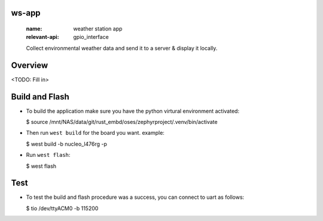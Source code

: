 ws-app
******
   :name: weather station app
   :relevant-api: gpio_interface

   Collect environmental weather data and send it to a server & display it locally.

Overview
********

<TODO: Fill in>

Build and Flash
***************

- To build the application make sure you have the python virtural environment activated:

  $ source /mnt/NAS/data/git/rust_embd/oses/zephyrproject/.venv/bin/activate

- Then run ``west build`` for the board you want. example:

  $ west build -b nucleo_l476rg -p

- Run ``west flash``:

  $ west flash

Test
****

- To test the build and flash procedure was a success, you can connect to uart as follows:

  $ tio /dev/ttyACM0 -b 115200

